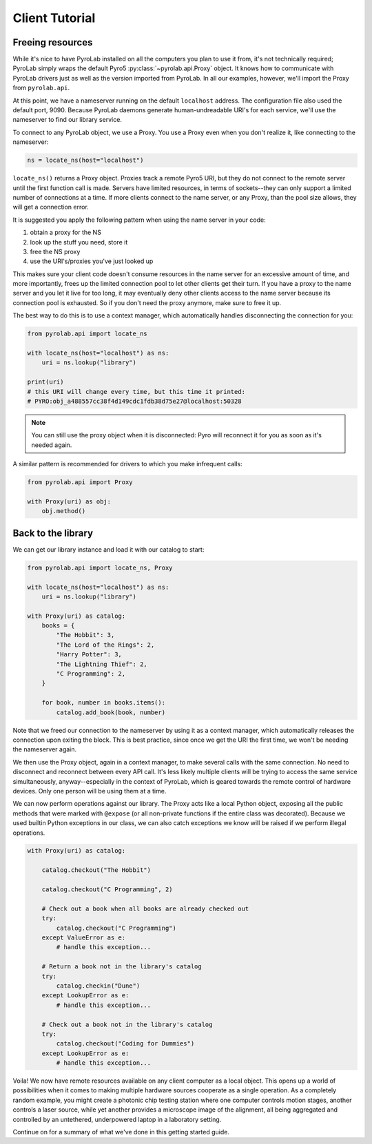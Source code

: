 .. _getting_started_client:


Client Tutorial
===============


Freeing resources
-----------------

While it's nice to have PyroLab installed on all the computers you plan to use
it from, it's not technically required; PyroLab simply wraps the default
Pyro5 :py:class:`~pyrolab.api.Proxy` object. It knows how to communicate with
PyroLab drivers just as well as the version imported from PyroLab. In all our
examples, however, we'll import the Proxy from ``pyrolab.api``.

At this point, we have a nameserver running on the default ``localhost`` 
address. The configuration file also used the default port, 9090. Because 
PyroLab daemons generate human-undreadable URI's for each service, we'll
use the nameserver to find our library service.

To connect to any PyroLab object, we use a Proxy. You use a Proxy even when 
you don't realize it, like connecting to the nameserver:

.. code-block:: python

    ns = locate_ns(host="localhost")

``locate_ns()`` returns a Proxy object. Proxies track a remote Pyro5 URI, but
they do not connect to the remote server until the first function call is made.
Servers have limited resources, in terms of sockets--they can only support a
limited number of connections at a time. If more clients connect to the name
server, or any Proxy, than the pool size allows, they will get a connection
error.

It is suggested you apply the following pattern when using the name server in
your code:

#. obtain a proxy for the NS
#. look up the stuff you need, store it
#. free the NS proxy
#. use the URI's/proxies you've just looked up

This makes sure your client code doesn't consume resources in the name server
for an excessive amount of time, and more importantly, frees up the limited
connection pool to let other clients get their turn. If you have a proxy to the
name server and you let it live for too long, it may eventually deny other
clients access to the name server because its connection pool is exhausted. So
if you don't need the proxy anymore, make sure to free it up.

The best way to do this is to use a context manager, which automatically 
handles disconnecting the connection for you:

.. code-block:: python

    from pyrolab.api import locate_ns

    with locate_ns(host="localhost") as ns:
        uri = ns.lookup("library")

    print(uri)
    # this URI will change every time, but this time it printed:
    # PYRO:obj_a488557cc38f4d149cdc1fdb38d75e27@localhost:50328

.. note::

    You can still use the proxy object when it is disconnected: Pyro will
    reconnect it for you as soon as it's needed again.

A similar pattern is recommended for drivers to which you make infrequent
calls:

.. code-block:: python

    from pyrolab.api import Proxy

    with Proxy(uri) as obj:
        obj.method()


Back to the library
-------------------

We can get our library instance and load it with our catalog to start:

.. code-block:: python

    from pyrolab.api import locate_ns, Proxy

    with locate_ns(host="localhost") as ns:
        uri = ns.lookup("library")

    with Proxy(uri) as catalog:
        books = {
            "The Hobbit": 3,
            "The Lord of the Rings": 2,
            "Harry Potter": 3,
            "The Lightning Thief": 2,
            "C Programming": 2,
        }

        for book, number in books.items():
            catalog.add_book(book, number)

Note that we freed our connection to the nameserver by using it as a context
manager, which automatically releases the connection upon exiting the block.
This is best practice, since once we get the URI the first time, we won't be
needing the nameserver again.

We then use the Proxy object, again in a context manager, to make several calls
with the same connection. No need to disconnect and reconnect between every
API call. It's less likely multiple clients will be trying to access the same
service simultaneously, anyway--especially in the context of PyroLab, which is
geared towards the remote control of hardware devices. Only one person will
be using them at a time.

We can now perform operations against our library. The Proxy acts like a local
Python object, exposing all the public methods that were marked with
``@expose`` (or all non-private functions if the entire class was decorated).
Because we used builtin Python exceptions in our class, we can also catch
exceptions we know will be raised if we perform illegal operations.

.. code-block:: python

    with Proxy(uri) as catalog:
        
        catalog.checkout("The Hobbit")

        catalog.checkout("C Programming", 2)

        # Check out a book when all books are already checked out
        try:
            catalog.checkout("C Programming")
        except ValueError as e:
            # handle this exception...

        # Return a book not in the library's catalog
        try:
            catalog.checkin("Dune")
        except LookupError as e:
            # handle this exception...

        # Check out a book not in the library's catalog
        try: 
            catalog.checkout("Coding for Dummies")
        except LookupError as e:
            # handle this exception...

Voila! We now have remote resources available on any client computer as a local
object. This opens up a world of possibilities when it comes to making multiple
hardware sources cooperate as a single operation. As a completely random
example, you might create a photonic chip testing station where one computer
controls motion stages, another controls a laser source, while yet another
provides a microscope image of the alignment, all being aggregated and
controlled by an untethered, underpowered laptop in a laboratory setting.

Continue on for a summary of what we've done in this getting started guide.
